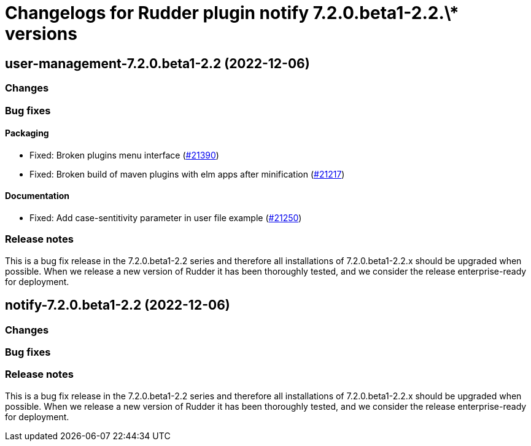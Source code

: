 = Changelogs for Rudder plugin notify 7.2.0.beta1-2.2.\* versions

== user-management-7.2.0.beta1-2.2 (2022-12-06)

=== Changes


=== Bug fixes

==== Packaging

* Fixed: Broken plugins menu interface
    (https://issues.rudder.io/issues/21390[#21390])
* Fixed: Broken build of maven plugins with elm apps after minification
    (https://issues.rudder.io/issues/21217[#21217])

==== Documentation

* Fixed: Add case-sentitivity parameter in user file example
    (https://issues.rudder.io/issues/21250[#21250])

=== Release notes

This is a bug fix release in the 7.2.0.beta1-2.2 series and therefore all installations of 7.2.0.beta1-2.2.x should be upgraded when possible. When we release a new version of Rudder it has been thoroughly tested, and we consider the release enterprise-ready for deployment.

== notify-7.2.0.beta1-2.2 (2022-12-06)

=== Changes


=== Bug fixes

=== Release notes

This is a bug fix release in the 7.2.0.beta1-2.2 series and therefore all installations of 7.2.0.beta1-2.2.x should be upgraded when possible. When we release a new version of Rudder it has been thoroughly tested, and we consider the release enterprise-ready for deployment.

